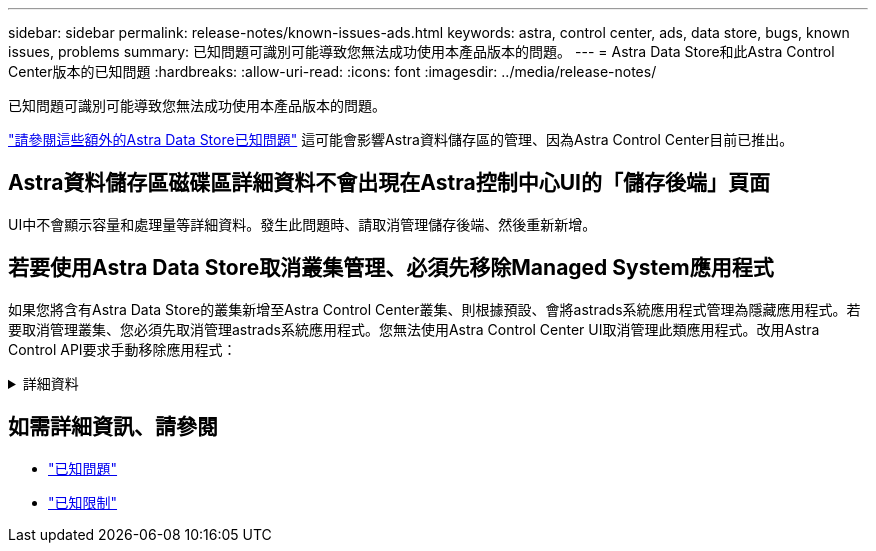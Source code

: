 ---
sidebar: sidebar 
permalink: release-notes/known-issues-ads.html 
keywords: astra, control center, ads, data store, bugs, known issues, problems 
summary: 已知問題可識別可能導致您無法成功使用本產品版本的問題。 
---
= Astra Data Store和此Astra Control Center版本的已知問題
:hardbreaks:
:allow-uri-read: 
:icons: font
:imagesdir: ../media/release-notes/


已知問題可識別可能導致您無法成功使用本產品版本的問題。

https://docs.netapp.com/us-en/astra-data-store/release-notes/known-issues.html["請參閱這些額外的Astra Data Store已知問題"^] 這可能會影響Astra資料儲存區的管理、因為Astra Control Center目前已推出。



== Astra資料儲存區磁碟區詳細資料不會出現在Astra控制中心UI的「儲存後端」頁面

UI中不會顯示容量和處理量等詳細資料。發生此問題時、請取消管理儲存後端、然後重新新增。



== 若要使用Astra Data Store取消叢集管理、必須先移除Managed System應用程式

如果您將含有Astra Data Store的叢集新增至Astra Control Center叢集、則根據預設、會將astrads系統應用程式管理為隱藏應用程式。若要取消管理叢集、您必須先取消管理astrads系統應用程式。您無法使用Astra Control Center UI取消管理此類應用程式。改用Astra Control API要求手動移除應用程式：

.詳細資料
[%collapsible]
====
.步驟
. 使用此API取得受管理叢集的ID：
+
[listing]
----
/accounts/{account_id}/topology/v1/managedClusters
----
+
回應：

+
[listing, subs="+quotes"]
----
{
"items": [
{
"type": "application/astra-managedCluster",
"version": "1.1",
*"id": "123ab987-0bc0-00d0-a00a-1234567abd8d",*
"name": "astrads-cluster-1234567",
...
----
. 取得受管理的astrads系統應用程式ID：
+
[listing]
----
/accounts/{account_id}/topology/v2/managedClusters/{managedCluster_id}/apps
----
+
回應：

+
[listing, subs="+quotes"]
----
{
  "items": [
    [
      *"1b011d11-bb88-40c7-a1a1-ab1234c123d3",*
      "astrads-system",
      "ready"
    ]
  ],
  "metadata": {}
}
----
. 使用您在上一步中取得的應用程式ID刪除astrads系統應用程式 (`1b011d11-bb88-40c7-a1a1-ab1234c123d3`）。
+
[listing]
----
/accounts/{account_id}/k8s/v2/apps/{astrads-system_app_id}
----


====


== 如需詳細資訊、請參閱

* link:../release-notes/known-issues.html["已知問題"]
* link:../release-notes/known-limitations.html["已知限制"]

